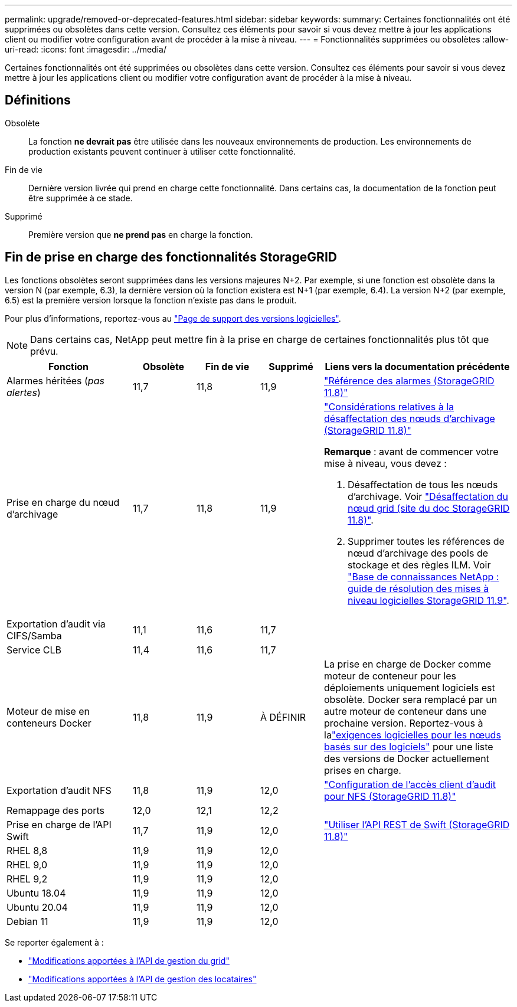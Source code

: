 ---
permalink: upgrade/removed-or-deprecated-features.html 
sidebar: sidebar 
keywords:  
summary: Certaines fonctionnalités ont été supprimées ou obsolètes dans cette version. Consultez ces éléments pour savoir si vous devez mettre à jour les applications client ou modifier votre configuration avant de procéder à la mise à niveau. 
---
= Fonctionnalités supprimées ou obsolètes
:allow-uri-read: 
:icons: font
:imagesdir: ../media/


[role="lead"]
Certaines fonctionnalités ont été supprimées ou obsolètes dans cette version. Consultez ces éléments pour savoir si vous devez mettre à jour les applications client ou modifier votre configuration avant de procéder à la mise à niveau.



== Définitions

Obsolète:: La fonction *ne devrait pas* être utilisée dans les nouveaux environnements de production. Les environnements de production existants peuvent continuer à utiliser cette fonctionnalité.
Fin de vie:: Dernière version livrée qui prend en charge cette fonctionnalité. Dans certains cas, la documentation de la fonction peut être supprimée à ce stade.
Supprimé:: Première version que *ne prend pas* en charge la fonction.




== Fin de prise en charge des fonctionnalités StorageGRID

Les fonctions obsolètes seront supprimées dans les versions majeures N+2. Par exemple, si une fonction est obsolète dans la version N (par exemple, 6.3), la dernière version où la fonction existera est N+1 (par exemple, 6.4). La version N+2 (par exemple, 6.5) est la première version lorsque la fonction n'existe pas dans le produit.

Pour plus d'informations, reportez-vous au https://mysupport.netapp.com/site/info/version-support["Page de support des versions logicielles"^].


NOTE: Dans certains cas, NetApp peut mettre fin à la prise en charge de certaines fonctionnalités plus tôt que prévu.

[cols="2a,1a,1a,1a,3a"]
|===
| Fonction | Obsolète | Fin de vie | Supprimé | Liens vers la documentation précédente 


 a| 
Alarmes héritées (_pas alertes_)
 a| 
11,7
 a| 
11,8
 a| 
11,9
 a| 
https://docs.netapp.com/us-en/storagegrid-118/monitor/alarms-reference.html["Référence des alarmes (StorageGRID 11.8)"^]



 a| 
Prise en charge du nœud d'archivage
 a| 
11,7
 a| 
11,8
 a| 
11,9
 a| 
https://docs.netapp.com/us-en/storagegrid-118/maintain/considerations-for-decommissioning-admin-or-gateway-nodes.html["Considérations relatives à la désaffectation des nœuds d'archivage (StorageGRID 11.8)"^]

*Remarque* : avant de commencer votre mise à niveau, vous devez :

. Désaffectation de tous les nœuds d'archivage. Voir https://docs.netapp.com/us-en/storagegrid-118/maintain/grid-node-decommissioning.html["Désaffectation du nœud grid (site du doc StorageGRID 11.8)"^].
. Supprimer toutes les références de nœud d'archivage des pools de stockage et des règles ILM. Voir https://kb.netapp.com/hybrid/StorageGRID/Maintenance/StorageGRID_11.9_software_upgrade_resolution_guide["Base de connaissances NetApp : guide de résolution des mises à niveau logicielles StorageGRID 11.9"^].




 a| 
Exportation d'audit via CIFS/Samba
 a| 
11,1
 a| 
11,6
 a| 
11,7
 a| 



 a| 
Service CLB
 a| 
11,4
 a| 
11,6
 a| 
11,7
 a| 



 a| 
Moteur de mise en conteneurs Docker
 a| 
11,8
 a| 
11,9
 a| 
À DÉFINIR
 a| 
La prise en charge de Docker comme moteur de conteneur pour les déploiements uniquement logiciels est obsolète.  Docker sera remplacé par un autre moteur de conteneur dans une prochaine version.  Reportez-vous à lalink:../swnodes/software-requirements.html["exigences logicielles pour les nœuds basés sur des logiciels"] pour une liste des versions de Docker actuellement prises en charge.



 a| 
Exportation d'audit NFS
 a| 
11,8
 a| 
11,9
 a| 
12,0
 a| 
https://docs.netapp.com/us-en/storagegrid-118/admin/configuring-audit-client-access.html["Configuration de l'accès client d'audit pour NFS (StorageGRID 11.8)"^]



 a| 
Remappage des ports
 a| 
12,0
 a| 
12,1
 a| 
12,2
 a| 



 a| 
Prise en charge de l'API Swift
 a| 
11,7
 a| 
11,9
 a| 
12,0
 a| 
https://docs.netapp.com/us-en/storagegrid-118/swift/index.html["Utiliser l'API REST de Swift (StorageGRID 11.8)"^]



 a| 
RHEL 8,8
 a| 
11,9
 a| 
11,9
 a| 
12,0
 a| 



 a| 
RHEL 9,0
 a| 
11,9
 a| 
11,9
 a| 
12,0
 a| 



 a| 
RHEL 9,2
 a| 
11,9
 a| 
11,9
 a| 
12,0
 a| 



 a| 
Ubuntu 18.04
 a| 
11,9
 a| 
11,9
 a| 
12,0
 a| 



 a| 
Ubuntu 20.04
 a| 
11,9
 a| 
11,9
 a| 
12,0
 a| 



 a| 
Debian 11
 a| 
11,9
 a| 
11,9
 a| 
12,0
 a| 

|===
Se reporter également à :

* link:../upgrade/changes-to-grid-management-api.html["Modifications apportées à l'API de gestion du grid"]
* link:../upgrade/changes-to-tenant-management-api.html["Modifications apportées à l'API de gestion des locataires"]

